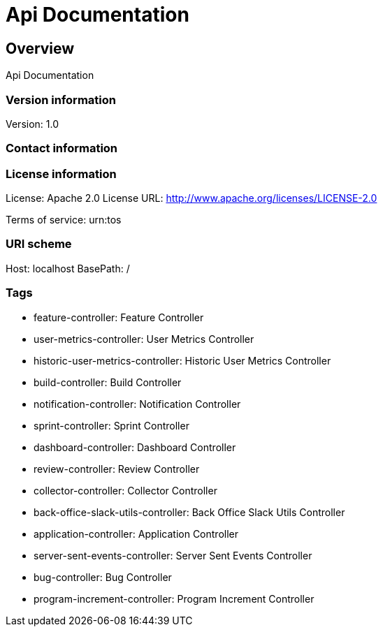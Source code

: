 = Api Documentation

== Overview
Api Documentation

=== Version information
Version: 1.0

=== Contact information

=== License information
License: Apache 2.0
License URL: http://www.apache.org/licenses/LICENSE-2.0

Terms of service: urn:tos

=== URI scheme
Host: localhost
BasePath: /

=== Tags

* feature-controller: Feature Controller
* user-metrics-controller: User Metrics Controller
* historic-user-metrics-controller: Historic User Metrics Controller
* build-controller: Build Controller
* notification-controller: Notification Controller
* sprint-controller: Sprint Controller
* dashboard-controller: Dashboard Controller
* review-controller: Review Controller
* collector-controller: Collector Controller
* back-office-slack-utils-controller: Back Office Slack Utils Controller
* application-controller: Application Controller
* server-sent-events-controller: Server Sent Events Controller
* bug-controller: Bug Controller
* program-increment-controller: Program Increment Controller


